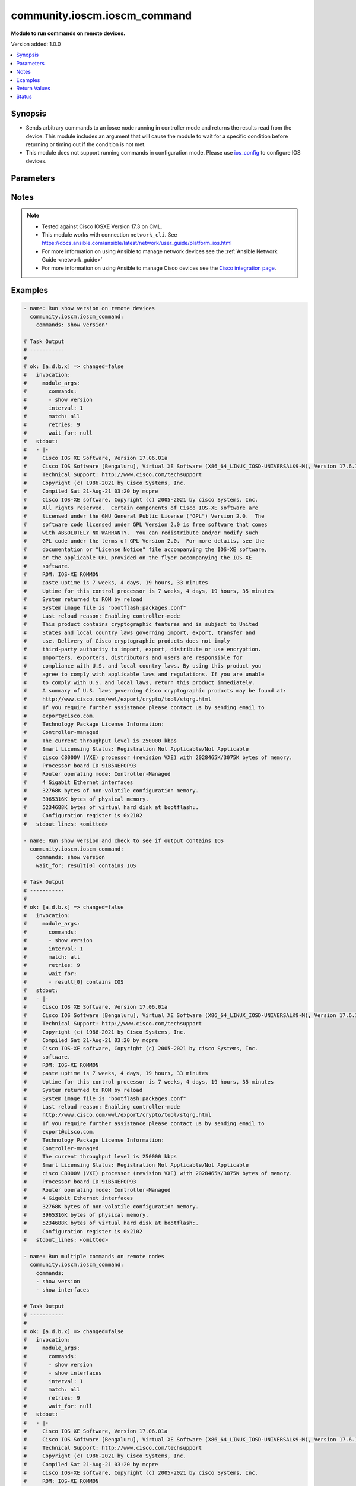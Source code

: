 .. _community.ioscm.ioscm_command_module:


*****************************
community.ioscm.ioscm_command
*****************************

**Module to run commands on remote devices.**


Version added: 1.0.0

.. contents::
   :local:
   :depth: 1


Synopsis
--------
- Sends arbitrary commands to an iosxe node running in controller mode and returns the results read from the device. This module includes an argument that will cause the module to wait for a specific condition before returning or timing out if the condition is not met.
- This module does not support running commands in configuration mode. Please use `ios_config <https://docs.ansible.com/ansible/latest/collections/ciscocommunity/ioscm/ioscm_config_module.html#ansible-collections-cisco-ios-ios-config-module>`_ to configure IOS devices.




Parameters
----------

.. raw:: html

    <table  border=0 cellpadding=0 class="documentation-table">
        <tr>
            <th colspan="1">Parameter</th>
            <th>Choices/<font color="blue">Defaults</font></th>
            <th width="100%">Comments</th>
        </tr>
            <tr>
                <td colspan="1">
                    <div class="ansibleOptionAnchor" id="parameter-"></div>
                    <b>commands</b>
                    <a class="ansibleOptionLink" href="#parameter-" title="Permalink to this option"></a>
                    <div style="font-size: small">
                        <span style="color: purple">list</span>
                         / <span style="color: purple">elements=raw</span>
                         / <span style="color: red">required</span>
                    </div>
                </td>
                <td>
                </td>
                <td>
                        <div>List of commands to send to the remote ios device over the configured provider. The resulting output from the command is returned. If the <em>wait_for</em> argument is provided, the module is not returned until the condition is satisfied or the number of retries has expired. If a command sent to the device requires answering a prompt, it is possible to pass a dict containing <em>command</em>, <em>answer</em> and <em>prompt</em>. Common answers are &#x27;y&#x27; or &quot;\r&quot; (carriage return, must be double quotes). See examples.</div>
                </td>
            </tr>
            <tr>
                <td colspan="1">
                    <div class="ansibleOptionAnchor" id="parameter-"></div>
                    <b>interval</b>
                    <a class="ansibleOptionLink" href="#parameter-" title="Permalink to this option"></a>
                    <div style="font-size: small">
                        <span style="color: purple">integer</span>
                    </div>
                </td>
                <td>
                        <b>Default:</b><br/><div style="color: blue">1</div>
                </td>
                <td>
                        <div>Configures the interval in seconds to wait between retries of the command. If the command does not pass the specified conditions, the interval indicates how long to wait before trying the command again.</div>
                </td>
            </tr>
            <tr>
                <td colspan="1">
                    <div class="ansibleOptionAnchor" id="parameter-"></div>
                    <b>match</b>
                    <a class="ansibleOptionLink" href="#parameter-" title="Permalink to this option"></a>
                    <div style="font-size: small">
                        <span style="color: purple">string</span>
                    </div>
                </td>
                <td>
                        <ul style="margin: 0; padding: 0"><b>Choices:</b>
                                    <li>any</li>
                                    <li><div style="color: blue"><b>all</b>&nbsp;&larr;</div></li>
                        </ul>
                </td>
                <td>
                        <div>The <em>match</em> argument is used in conjunction with the <em>wait_for</em> argument to specify the match policy.  Valid values are <code>all</code> or <code>any</code>.  If the value is set to <code>all</code> then all conditionals in the wait_for must be satisfied.  If the value is set to <code>any</code> then only one of the values must be satisfied.</div>
                </td>
            </tr>
            <tr>
                <td colspan="1">
                    <div class="ansibleOptionAnchor" id="parameter-"></div>
                    <b>retries</b>
                    <a class="ansibleOptionLink" href="#parameter-" title="Permalink to this option"></a>
                    <div style="font-size: small">
                        <span style="color: purple">integer</span>
                    </div>
                </td>
                <td>
                        <b>Default:</b><br/><div style="color: blue">9</div>
                </td>
                <td>
                        <div>Specifies the number of retries a command should by tried before it is considered failed. The command is run on the target device every retry and evaluated against the <em>wait_for</em> conditions.</div>
                </td>
            </tr>
            <tr>
                <td colspan="1">
                    <div class="ansibleOptionAnchor" id="parameter-"></div>
                    <b>wait_for</b>
                    <a class="ansibleOptionLink" href="#parameter-" title="Permalink to this option"></a>
                    <div style="font-size: small">
                        <span style="color: purple">list</span>
                         / <span style="color: purple">elements=string</span>
                    </div>
                </td>
                <td>
                </td>
                <td>
                        <div>List of conditions to evaluate against the output of the command. The task will wait for each condition to be true before moving forward. If the conditional is not true within the configured number of retries, the task fails. See examples.</div>
                        <div style="font-size: small; color: darkgreen"><br/>aliases: waitfor</div>
                </td>
            </tr>
    </table>
    <br/>


Notes
-----

.. note::
   - Tested against Cisco IOSXE Version 17.3 on CML.
   - This module works with connection ``network_cli``. See https://docs.ansible.com/ansible/latest/network/user_guide/platform_ios.html
   - For more information on using Ansible to manage network devices see the :ref:`Ansible Network Guide <network_guide>`
   - For more information on using Ansible to manage Cisco devices see the `Cisco integration page <https://www.ansible.com/integrations/networks/cisco>`_.



Examples
--------

.. code-block:: yaml

    - name: Run show version on remote devices
      community.ioscm.ioscm_command:
        commands: show version'

    # Task Output
    # -----------
    #
    # ok: [a.d.b.x] => changed=false
    #   invocation:
    #     module_args:
    #       commands:
    #       - show version
    #       interval: 1
    #       match: all
    #       retries: 9
    #       wait_for: null
    #   stdout:
    #   - |-
    #     Cisco IOS XE Software, Version 17.06.01a
    #     Cisco IOS Software [Bengaluru], Virtual XE Software (X86_64_LINUX_IOSD-UNIVERSALK9-M), Version 17.6.1a, RELEASE SOFTWARE (fc2)
    #     Technical Support: http://www.cisco.com/techsupport
    #     Copyright (c) 1986-2021 by Cisco Systems, Inc.
    #     Compiled Sat 21-Aug-21 03:20 by mcpre
    #     Cisco IOS-XE software, Copyright (c) 2005-2021 by cisco Systems, Inc.
    #     All rights reserved.  Certain components of Cisco IOS-XE software are
    #     licensed under the GNU General Public License ("GPL") Version 2.0.  The
    #     software code licensed under GPL Version 2.0 is free software that comes
    #     with ABSOLUTELY NO WARRANTY.  You can redistribute and/or modify such
    #     GPL code under the terms of GPL Version 2.0.  For more details, see the
    #     documentation or "License Notice" file accompanying the IOS-XE software,
    #     or the applicable URL provided on the flyer accompanying the IOS-XE
    #     software.
    #     ROM: IOS-XE ROMMON
    #     paste uptime is 7 weeks, 4 days, 19 hours, 33 minutes
    #     Uptime for this control processor is 7 weeks, 4 days, 19 hours, 35 minutes
    #     System returned to ROM by reload
    #     System image file is "bootflash:packages.conf"
    #     Last reload reason: Enabling controller-mode
    #     This product contains cryptographic features and is subject to United
    #     States and local country laws governing import, export, transfer and
    #     use. Delivery of Cisco cryptographic products does not imply
    #     third-party authority to import, export, distribute or use encryption.
    #     Importers, exporters, distributors and users are responsible for
    #     compliance with U.S. and local country laws. By using this product you
    #     agree to comply with applicable laws and regulations. If you are unable
    #     to comply with U.S. and local laws, return this product immediately.
    #     A summary of U.S. laws governing Cisco cryptographic products may be found at:
    #     http://www.cisco.com/wwl/export/crypto/tool/stqrg.html
    #     If you require further assistance please contact us by sending email to
    #     export@cisco.com.
    #     Technology Package License Information:
    #     Controller-managed
    #     The current throughput level is 250000 kbps
    #     Smart Licensing Status: Registration Not Applicable/Not Applicable
    #     cisco C8000V (VXE) processor (revision VXE) with 2028465K/3075K bytes of memory.
    #     Processor board ID 91B54EFOP93
    #     Router operating mode: Controller-Managed
    #     4 Gigabit Ethernet interfaces
    #     32768K bytes of non-volatile configuration memory.
    #     3965316K bytes of physical memory.
    #     5234688K bytes of virtual hard disk at bootflash:.
    #     Configuration register is 0x2102
    #   stdout_lines: <omitted>

    - name: Run show version and check to see if output contains IOS
      community.ioscm.ioscm_command:
        commands: show version
        wait_for: result[0] contains IOS

    # Task Output
    # -----------
    #
    # ok: [a.d.b.x] => changed=false
    #   invocation:
    #     module_args:
    #       commands:
    #       - show version
    #       interval: 1
    #       match: all
    #       retries: 9
    #       wait_for:
    #       - result[0] contains IOS
    #   stdout:
    #   - |-
    #     Cisco IOS XE Software, Version 17.06.01a
    #     Cisco IOS Software [Bengaluru], Virtual XE Software (X86_64_LINUX_IOSD-UNIVERSALK9-M), Version 17.6.1a, RELEASE SOFTWARE (fc2)
    #     Technical Support: http://www.cisco.com/techsupport
    #     Copyright (c) 1986-2021 by Cisco Systems, Inc.
    #     Compiled Sat 21-Aug-21 03:20 by mcpre
    #     Cisco IOS-XE software, Copyright (c) 2005-2021 by cisco Systems, Inc.
    #     software.
    #     ROM: IOS-XE ROMMON
    #     paste uptime is 7 weeks, 4 days, 19 hours, 33 minutes
    #     Uptime for this control processor is 7 weeks, 4 days, 19 hours, 35 minutes
    #     System returned to ROM by reload
    #     System image file is "bootflash:packages.conf"
    #     Last reload reason: Enabling controller-mode
    #     http://www.cisco.com/wwl/export/crypto/tool/stqrg.html
    #     If you require further assistance please contact us by sending email to
    #     export@cisco.com.
    #     Technology Package License Information:
    #     Controller-managed
    #     The current throughput level is 250000 kbps
    #     Smart Licensing Status: Registration Not Applicable/Not Applicable
    #     cisco C8000V (VXE) processor (revision VXE) with 2028465K/3075K bytes of memory.
    #     Processor board ID 91B54EFOP93
    #     Router operating mode: Controller-Managed
    #     4 Gigabit Ethernet interfaces
    #     32768K bytes of non-volatile configuration memory.
    #     3965316K bytes of physical memory.
    #     5234688K bytes of virtual hard disk at bootflash:.
    #     Configuration register is 0x2102
    #   stdout_lines: <omitted>

    - name: Run multiple commands on remote nodes
      community.ioscm.ioscm_command:
        commands:
        - show version
        - show interfaces

    # Task Output
    # -----------
    #
    # ok: [a.d.b.x] => changed=false
    #   invocation:
    #     module_args:
    #       commands:
    #       - show version
    #       - show interfaces
    #       interval: 1
    #       match: all
    #       retries: 9
    #       wait_for: null
    #   stdout:
    #   - |-
    #     Cisco IOS XE Software, Version 17.06.01a
    #     Cisco IOS Software [Bengaluru], Virtual XE Software (X86_64_LINUX_IOSD-UNIVERSALK9-M), Version 17.6.1a, RELEASE SOFTWARE (fc2)
    #     Technical Support: http://www.cisco.com/techsupport
    #     Copyright (c) 1986-2021 by Cisco Systems, Inc.
    #     Compiled Sat 21-Aug-21 03:20 by mcpre
    #     Cisco IOS-XE software, Copyright (c) 2005-2021 by cisco Systems, Inc.
    #     ROM: IOS-XE ROMMON
    #     paste uptime is 7 weeks, 4 days, 19 hours, 37 minutes
    #     Uptime for this control processor is 7 weeks, 4 days, 19 hours, 38 minutes
    #     System returned to ROM by reload
    #     System image file is "bootflash:packages.conf"
    #     Last reload reason: Enabling controller-mode
    #     http://www.cisco.com/wwl/export/crypto/tool/stqrg.html
    #     If you require further assistance please contact us by sending email to
    #     export@cisco.com.
    #     Technology Package License Information:
    #     Controller-managed
    #     The current throughput level is 250000 kbps
    #     Smart Licensing Status: Registration Not Applicable/Not Applicable
    #     cisco C8000V (VXE) processor (revision VXE) with 2028465K/3075K bytes of memory.
    #     Processor board ID 91B54EFOP93
    #     Router operating mode: Controller-Managed
    #     4 Gigabit Ethernet interfaces
    #     32768K bytes of non-volatile configuration memory.
    #     3965316K bytes of physical memory.
    #     5234688K bytes of virtual hard disk at bootflash:.
    #
    #     Configuration register is 0x2102
    #   - |-
    #     GigabitEthernet1 is up, line protocol is up
    #       Hardware is vNIC, address is 5254.0015.5c8a (bia 5254.0015.5c8a)
    #       Description: mgmt interface do not change
    #       Internet address is 192.168.255.55/24
    #       MTU 1500 bytes, BW 1000000 Kbit/sec, DLY 10 usec,
    #          reliability 255/255, txload 1/255, rxload 1/255
    #       Encapsulation ARPA, loopback not set
    #       Keepalive set (10 sec)
    #       Full Duplex, 1000Mbps, link type is auto, media type is Virtual
    #       output flow-control is unsupported, input flow-control is unsupported
    #       ARP type: ARPA, ARP Timeout 04:00:00
    #       Last input 00:00:00, output 00:00:00, output hang never
    #       Last clearing of "show interface" counters never
    #       Input queue: 0/375/0/0 (size/max/drops/flushes); Total output drops: 0
    #       Queueing strategy: fifo
    #       Output queue: 0/40 (size/max)
    #       5 minute input rate 2000 bits/sec, 1 packets/sec
    #       5 minute output rate 1000 bits/sec, 1 packets/sec
    #          1011932 packets input, 293088587 bytes, 0 no buffer
    #          Received 0 broadcasts (0 IP multicasts)
    #          0 runts, 0 giants, 0 throttles
    #          0 input errors, 0 CRC, 0 frame, 0 overrun, 0 ignored
    #          0 watchdog, 0 multicast, 0 pause input
    #          20889 packets output, 3519493 bytes, 0 underruns
    #          Output 0 broadcasts (0 IP multicasts)
    #          0 output errors, 0 collisions, 0 interface resets
    #          799151 unknown protocol drops
    #          0 babbles, 0 late collision, 0 deferred
    #          0 lost carrier, 0 no carrier, 0 pause output
    #          0 output buffer failures, 0 output buffers swapped out
    #     GigabitEthernet2 is up, line protocol is up
    #       Hardware is vNIC, address is 5254.001b.2873 (bia 5254.001b.2873)
    #       MTU 1500 bytes, BW 1000000 Kbit/sec, DLY 10 usec,
    #          reliability 255/255, txload 1/255, rxload 1/255
    #       Encapsulation ARPA, loopback not set
    #       Keepalive set (10 sec)
    #       Full Duplex, 1000Mbps, link type is auto, media type is Virtual
    #       output flow-control is unsupported, input flow-control is unsupported
    #       ARP type: ARPA, ARP Timeout 04:00:00
    #       Last input never, output never, output hang never
    #       Last clearing of "show interface" counters never
    #       Input queue: 0/375/0/0 (size/max/drops/flushes); Total output drops: 0
    #       Queueing strategy: fifo
    #       Output queue: 0/40 (size/max)
    #       5 minute input rate 0 bits/sec, 0 packets/sec
    #       5 minute output rate 0 bits/sec, 0 packets/sec
    #          0 packets input, 0 bytes, 0 no buffer
    #          Received 0 broadcasts (0 IP multicasts)
    #          0 runts, 0 giants, 0 throttles
    #          0 input errors, 0 CRC, 0 frame, 0 overrun, 0 ignored
    #          0 watchdog, 0 multicast, 0 pause input
    #          0 packets output, 0 bytes, 0 underruns
    #          Output 0 broadcasts (0 IP multicasts)
    #          0 output errors, 0 collisions, 0 interface resets
    #          0 unknown protocol drops
    #          0 babbles, 0 late collision, 0 deferred
    #          0 lost carrier, 0 no carrier, 0 pause output
    #          0 output buffer failures, 0 output buffers swapped out
    #     GigabitEthernet3 is up, line protocol is up
    #       Hardware is vNIC, address is 5254.0019.d634 (bia 5254.0019.d634)
    #       MTU 1500 bytes, BW 1000000 Kbit/sec, DLY 10 usec,
    #          reliability 255/255, txload 1/255, rxload 1/255
    #       Encapsulation ARPA, loopback not set
    #       Keepalive set (10 sec)
    #       Full Duplex, 1000Mbps, link type is auto, media type is Virtual
    #       output flow-control is unsupported, input flow-control is unsupported
    #       ARP type: ARPA, ARP Timeout 04:00:00
    #       Last input never, output never, output hang never
    #       Last clearing of "show interface" counters never
    #       Input queue: 0/375/0/0 (size/max/drops/flushes); Total output drops: 0
    #       Queueing strategy: fifo
    #       Output queue: 0/40 (size/max)
    #       5 minute input rate 0 bits/sec, 0 packets/sec
    #       5 minute output rate 0 bits/sec, 0 packets/sec
    #          0 packets input, 0 bytes, 0 no buffer
    #          Received 0 broadcasts (0 IP multicasts)
    #          0 runts, 0 giants, 0 throttles
    #          0 input errors, 0 CRC, 0 frame, 0 overrun, 0 ignored
    #          0 watchdog, 0 multicast, 0 pause input
    #          0 packets output, 0 bytes, 0 underruns
    #          Output 0 broadcasts (0 IP multicasts)
    #          0 output errors, 0 collisions, 0 interface resets
    #          0 unknown protocol drops
    #          0 babbles, 0 late collision, 0 deferred
    #          0 lost carrier, 0 no carrier, 0 pause output
    #          0 output buffer failures, 0 output buffers swapped out
    #     GigabitEthernet4 is up, line protocol is up
    #       Hardware is vNIC, address is 5254.000a.af44 (bia 5254.000a.af44)
    #       MTU 1500 bytes, BW 1000000 Kbit/sec, DLY 10 usec,
    #          reliability 255/255, txload 1/255, rxload 1/255
    #       Encapsulation ARPA, loopback not set
    #       Keepalive set (10 sec)
    #       Full Duplex, 1000Mbps, link type is auto, media type is Virtual
    #       output flow-control is unsupported, input flow-control is unsupported
    #       ARP type: ARPA, ARP Timeout 04:00:00
    #       Last input never, output never, output hang never
    #       Last clearing of "show interface" counters never
    #       Input queue: 0/375/0/0 (size/max/drops/flushes); Total output drops: 0
    #       Queueing strategy: fifo
    #       Output queue: 0/40 (size/max)
    #       5 minute input rate 0 bits/sec, 0 packets/sec
    #       5 minute output rate 0 bits/sec, 0 packets/sec
    #          0 packets input, 0 bytes, 0 no buffer
    #          Received 0 broadcasts (0 IP multicasts)
    #          0 runts, 0 giants, 0 throttles
    #          0 input errors, 0 CRC, 0 frame, 0 overrun, 0 ignored
    #          0 watchdog, 0 multicast, 0 pause input
    #          0 packets output, 0 bytes, 0 underruns
    #          Output 0 broadcasts (0 IP multicasts)
    #          0 output errors, 0 collisions, 0 interface resets
    #          0 unknown protocol drops
    #          0 babbles, 0 late collision, 0 deferred
    #          0 lost carrier, 0 no carrier, 0 pause output
    #          0 output buffer failures, 0 output buffers swapped out
    #     Loopback65528 is up, line protocol is up
    #       Hardware is Loopback
    #       Internet address is 192.168.1.1/32
    #       MTU 1514 bytes, BW 8000000 Kbit/sec, DLY 5000 usec,
    #          reliability 255/255, txload 1/255, rxload 1/255
    #       Encapsulation LOOPBACK, loopback not set
    #       Keepalive set (10 sec)
    #       Last input never, output never, output hang never
    #       Last clearing of "show interface" counters never
    #       Input queue: 0/75/0/0 (size/max/drops/flushes); Total output drops: 0
    #       Queueing strategy: fifo
    #       Output queue: 0/0 (size/max)
    #       5 minute input rate 0 bits/sec, 0 packets/sec
    #       5 minute output rate 0 bits/sec, 0 packets/sec
    #          0 packets input, 0 bytes, 0 no buffer
    #          Received 0 broadcasts (0 IP multicasts)
    #          0 runts, 0 giants, 0 throttles
    #          0 input errors, 0 CRC, 0 frame, 0 overrun, 0 ignored, 0 abort
    #          0 packets output, 0 bytes, 0 underruns
    #          Output 0 broadcasts (0 IP multicasts)
    #          0 output errors, 0 collisions, 0 interface resets
    #          0 unknown protocol drops
    #          0 output buffer failures, 0 output buffers swapped out
    #   stdout_lines: <omitted>

    - name: Run multiple commands and evaluate the output
      community.ioscm.ioscm_command:
        commands:
        - show version
        - show interfaces
        wait_for:
        - result[0] contains IOS
        - result[1] contains Loopback

    # Task Output
    # -----------
    #
    # fatal: [a.d.b.x]: FAILED! => changed=false
    #   failed_conditions:
    #   - result[1] contains Loopback0
    #   invocation:
    #     module_args:
    #       commands:
    #       - show version
    #       - show interfaces
    #       interval: 1
    #       match: all
    #       retries: 9
    #       wait_for:
    #       - result[0] contains IOS
    #       - result[1] contains Loopback0
    #   msg: One or more conditional statements have not been satisfied



Return Values
-------------
Common return values are documented `here <https://docs.ansible.com/ansible/latest/reference_appendices/common_return_values.html#common-return-values>`_, the following are the fields unique to this module:

.. raw:: html

    <table border=0 cellpadding=0 class="documentation-table">
        <tr>
            <th colspan="1">Key</th>
            <th>Returned</th>
            <th width="100%">Description</th>
        </tr>
            <tr>
                <td colspan="1">
                    <div class="ansibleOptionAnchor" id="return-"></div>
                    <b>failed_conditions</b>
                    <a class="ansibleOptionLink" href="#return-" title="Permalink to this return value"></a>
                    <div style="font-size: small">
                      <span style="color: purple">list</span>
                    </div>
                </td>
                <td>failed</td>
                <td>
                            <div>The list of conditionals that have failed</div>
                    <br/>
                        <div style="font-size: smaller"><b>Sample:</b></div>
                        <div style="font-size: smaller; color: blue; word-wrap: break-word; word-break: break-all;">[&#x27;...&#x27;, &#x27;...&#x27;]</div>
                </td>
            </tr>
            <tr>
                <td colspan="1">
                    <div class="ansibleOptionAnchor" id="return-"></div>
                    <b>stdout</b>
                    <a class="ansibleOptionLink" href="#return-" title="Permalink to this return value"></a>
                    <div style="font-size: small">
                      <span style="color: purple">list</span>
                    </div>
                </td>
                <td>always apart from low level errors (such as action plugin)</td>
                <td>
                            <div>The set of responses from the commands</div>
                    <br/>
                        <div style="font-size: smaller"><b>Sample:</b></div>
                        <div style="font-size: smaller; color: blue; word-wrap: break-word; word-break: break-all;">[&#x27;...&#x27;, &#x27;...&#x27;]</div>
                </td>
            </tr>
            <tr>
                <td colspan="1">
                    <div class="ansibleOptionAnchor" id="return-"></div>
                    <b>stdout_lines</b>
                    <a class="ansibleOptionLink" href="#return-" title="Permalink to this return value"></a>
                    <div style="font-size: small">
                      <span style="color: purple">list</span>
                    </div>
                </td>
                <td>always apart from low level errors (such as action plugin)</td>
                <td>
                            <div>The value of stdout split into a list</div>
                    <br/>
                        <div style="font-size: smaller"><b>Sample:</b></div>
                        <div style="font-size: smaller; color: blue; word-wrap: break-word; word-break: break-all;">[[&#x27;...&#x27;, &#x27;...&#x27;], [&#x27;...&#x27;], [&#x27;...&#x27;]]</div>
                </td>
            </tr>
    </table>
    <br/><br/>


Status
------


Authors
~~~~~~~

- Sagar Paul (@KB-perByte)
